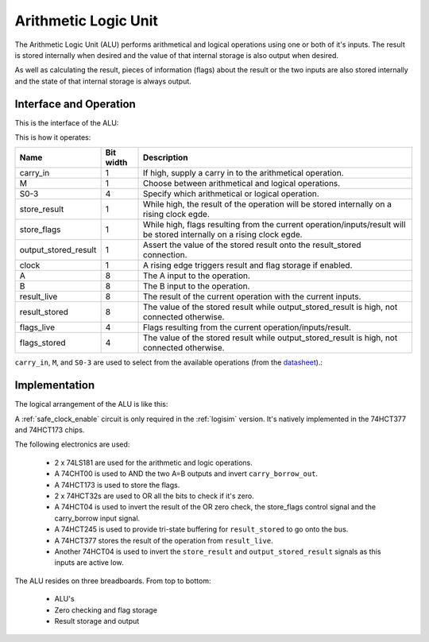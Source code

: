Arithmetic Logic Unit
=====================

The Arithmetic Logic Unit (ALU) performs arithmetical and logical operations
using one or both of it's inputs. The result is stored internally when desired
and the value of that internal storage is also output when desired.

As well as calculating the result, pieces of information (flags) about the
result or the two inputs are also stored internally and the state of that
internal storage is always output.

Interface and Operation
-----------------------

This is the interface of the ALU:

.. image:: images/alu/alu_block.png

This is how it operates:

+----------------------+-----------+------------------------------------------------------------------------------------------------------------------------+
| Name                 | Bit width | Description                                                                                                            |
+======================+===========+========================================================================================================================+
| carry_in             | 1         | If high, supply a carry in to the arithmetical operation.                                                              |
+----------------------+-----------+------------------------------------------------------------------------------------------------------------------------+
| M                    | 1         | Choose between arithmetical and logical operations.                                                                    |
+----------------------+-----------+------------------------------------------------------------------------------------------------------------------------+
| S0-3                 | 4         | Specify which arithmetical or logical operation.                                                                       |
+----------------------+-----------+------------------------------------------------------------------------------------------------------------------------+
| store_result         | 1         | While high, the result of the operation will be stored internally on a rising clock egde.                              |
+----------------------+-----------+------------------------------------------------------------------------------------------------------------------------+
| store_flags          | 1         | While high, flags resulting from the current operation/inputs/result will be stored internally on a rising clock egde. |
+----------------------+-----------+------------------------------------------------------------------------------------------------------------------------+
| output_stored_result | 1         | Assert the value of the stored result onto the result_stored connection.                                               |
+----------------------+-----------+------------------------------------------------------------------------------------------------------------------------+
| clock                | 1         | A rising edge triggers result and flag storage if enabled.                                                             |
+----------------------+-----------+------------------------------------------------------------------------------------------------------------------------+
| A                    | 8         | The A input to the operation.                                                                                          |
+----------------------+-----------+------------------------------------------------------------------------------------------------------------------------+
| B                    | 8         | The B input to the operation.                                                                                          |
+----------------------+-----------+------------------------------------------------------------------------------------------------------------------------+
| result_live          | 8         | The result of the current operation with the current inputs.                                                           |
+----------------------+-----------+------------------------------------------------------------------------------------------------------------------------+
| result_stored        | 8         | The value of the stored result while output_stored_result is high, not connected otherwise.                            |
+----------------------+-----------+------------------------------------------------------------------------------------------------------------------------+
| flags_live           | 4         | Flags resulting from the current operation/inputs/result.                                                              |
+----------------------+-----------+------------------------------------------------------------------------------------------------------------------------+
| flags_stored         | 4         | The value of the stored result while output_stored_result is high, not connected otherwise.                            |
+----------------------+-----------+------------------------------------------------------------------------------------------------------------------------+

``carry_in``, ``M``, and ``S0-3`` are used to select from the available operations (from the datasheet_).:

.. _datasheet: http://www.ti.com/lit/ds/symlink/sn54ls181.pdf

.. image:: images/alu/operation_select.jpg
    :width: 100%

Implementation
--------------

The logical arrangement of the ALU is like this:

.. image:: images/alu/alu_logic_layout.png
    :width: 100%

A :ref:`safe_clock_enable` circuit is only required in the :ref:`logisim`
version. It's natively implemented in the 74HCT377 and 74HCT173 chips.

The following electronics are used:

 - 2 x 74LS181 are used for the arithmetic and logic operations.
 - A 74CHT00 is used to AND the two A=B outputs and invert ``carry_borrow_out``.
 - A 74HCT173 is used to store the flags.
 - 2 x 74HCT32s are used to OR all the bits to check if it's zero.
 - A 74HCT04 is used to invert the result of the OR zero check, the store_flags
   control signal and the carry_borrow input signal.
 - A 74HCT245 is used to provide tri-state buffering for ``result_stored`` to go
   onto the bus.
 - A 74HCT377 stores the result of the operation from ``result_live``.
 - Another 74HCT04 is used to invert the ``store_result`` and
   ``output_stored_result`` signals as this inputs are active low.

The ALU resides on three breadboards. From top to bottom:

 - ALU's
 - Zero checking and flag storage
 - Result storage and output

.. image:: images/alu/alu_bb.png
    :width: 100%

